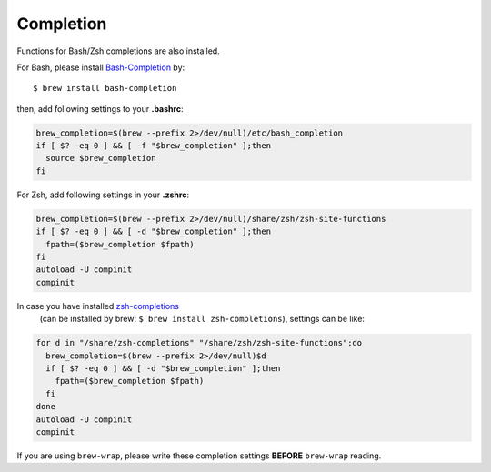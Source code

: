 Completion
==========

Functions for Bash/Zsh completions are also installed.

For Bash, please install
`Bash-Completion <http://bash-completion.alioth.debian.org/>`_
by::

    $ brew install bash-completion

then, add following settings to your **.bashrc**:

.. code-block:: sh

   brew_completion=$(brew --prefix 2>/dev/null)/etc/bash_completion
   if [ $? -eq 0 ] && [ -f "$brew_completion" ];then
     source $brew_completion
   fi

For Zsh, add following settings in your **.zshrc**:

.. code-block:: sh

   brew_completion=$(brew --prefix 2>/dev/null)/share/zsh/zsh-site-functions
   if [ $? -eq 0 ] && [ -d "$brew_completion" ];then
     fpath=($brew_completion $fpath)
   fi
   autoload -U compinit
   compinit

In case you have installed `zsh-completions <https://github.com/zsh-users/zsh-completions>`_
 (can be installed by brew: ``$ brew install zsh-completions``), settings can be like:

.. code-block:: sh

   for d in "/share/zsh-completions" "/share/zsh/zsh-site-functions";do
     brew_completion=$(brew --prefix 2>/dev/null)$d
     if [ $? -eq 0 ] && [ -d "$brew_completion" ];then
       fpath=($brew_completion $fpath)
     fi
   done
   autoload -U compinit
   compinit

If you are using ``brew-wrap``, please write these completion settings
**BEFORE** ``brew-wrap`` reading.

